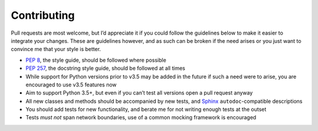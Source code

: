 Contributing
============

Pull requests are most welcome, but I’d appreciate it if you could follow the
guidelines below to make it easier to integrate your changes.  These are
guidelines however, and as such can be broken if the need arises or you just
want to convince me that your style is better.

* `PEP 8`_, the style guide, should be followed where possible
* `PEP 257`_, the docstring style guide, should be followed at all times
* While support for Python versions prior to v3.5 may be added in the future if
  such a need were to arise, you are encouraged to use v3.5 features now
* Aim to support Python 3.5+, but even if you can’t test all versions open
  a pull request anyway
* All new classes and methods should be accompanied by new tests, and Sphinx_
  ``autodoc``-compatible descriptions
* You should add tests for new functionality, and berate me for not writing
  enough tests at the outset
* Tests *must not* span network boundaries, use of a common mocking framework is
  encouraged

.. _PEP 8: http://www.python.org/dev/peps/pep-0008/
.. _PEP 257: http://www.python.org/dev/peps/pep-0257/
.. _Sphinx: http://sphinx.pocoo.org/
